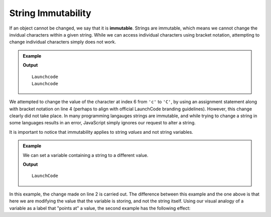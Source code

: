 String Immutability
===================

.. index::
   pair: string; immutable

If an object cannot be changed, we say that it is **immutable**. Strings are immutable, which means we cannot change the invidual characters within a given string. While we can access individual characters using bracket notation, attempting to change individual characters simply does not work.

.. admonition:: Example

   .. sourcecode:: js
      :linenos:
   
      let nonprofit = "Launchcode";
      
      console.log(nonprofit);
      nonprofit[6] = "C";
      console.log(nonprofit);

   **Output**

   ::

      Launchcode
      Launchcode
   
We attempted to change the value of the character at index 6 from ``'c'`` to ``'C'``, by using an assignment statement along with bracket notation on line 4 (perhaps to align with official LaunchCode branding guidelines). However, this change clearly did not take place. In many programming langauges strings are immutable, and while trying to change a string in some languages results in an error, JavaScript simply ignores our request to alter a string.

It is important to notice that immutability applies to string *values* and not string variables.

.. admonition:: Example

   We can set a variable containing a string to a different value.

   .. sourcecode:: js
      :linenos:
   
      let nonprofit = "Launchcode";
      nonprofit = "LaunchCode";

      console.log(nonprofit);

   **Output**

   ::

      LaunchCode

In this example, the change made on line 2 is carried out. The difference between this example and the one above is that here we are modifying the value that the variable is storing, and not the string itself. Using our visual analogy of a variable as a label that "points at" a value, the second example has the following effect:

.. todo:: diagram showing string variable reassignment
